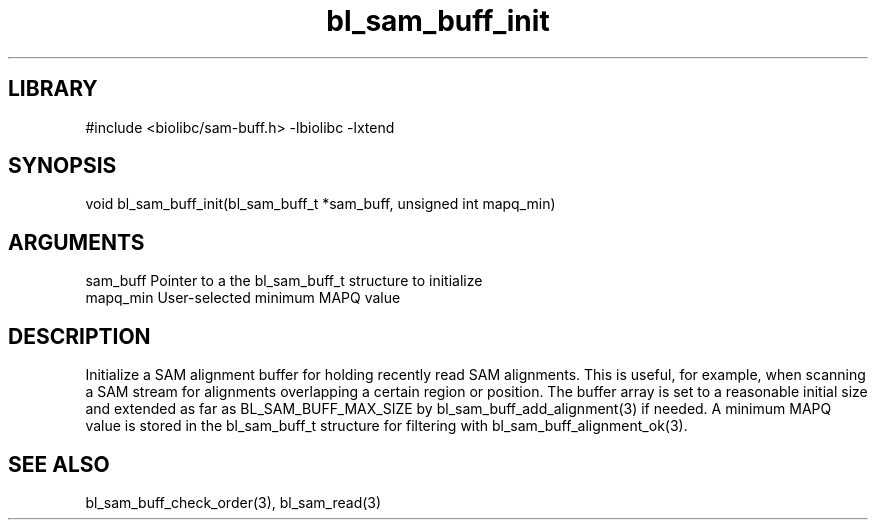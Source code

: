 \" Generated by c2man from bl_sam_buff_init.c
.TH bl_sam_buff_init 3

.SH LIBRARY
\" Indicate #includes, library name, -L and -l flags
#include <biolibc/sam-buff.h>
-lbiolibc -lxtend

\" Convention:
\" Underline anything that is typed verbatim - commands, etc.
.SH SYNOPSIS
.PP
void    bl_sam_buff_init(bl_sam_buff_t *sam_buff, unsigned int mapq_min)

.SH ARGUMENTS
.nf
.na
sam_buff    Pointer to a the bl_sam_buff_t structure to initialize
mapq_min    User-selected minimum MAPQ value
.ad
.fi

.SH DESCRIPTION

Initialize a SAM alignment buffer for holding recently read SAM
alignments.  This is useful, for example, when scanning a SAM
stream for alignments overlapping a certain region or position.
The buffer array is set to a
reasonable initial size and extended as far as BL_SAM_BUFF_MAX_SIZE
by bl_sam_buff_add_alignment(3) if needed.  A minimum MAPQ value
is stored in the bl_sam_buff_t structure for filtering with
bl_sam_buff_alignment_ok(3).

.SH SEE ALSO

bl_sam_buff_check_order(3), bl_sam_read(3)

